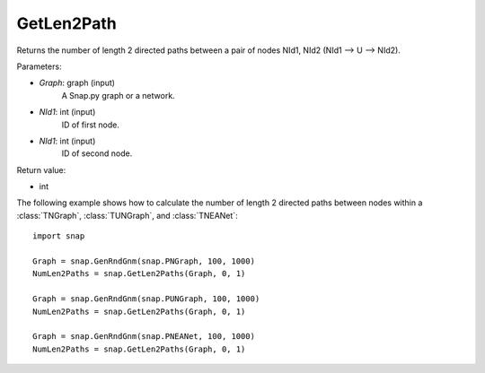 GetLen2Path
'''''''''''

.. function:: GetLen2Paths (Graph, NId1, NId2)

Returns the number of length 2 directed paths between a pair of nodes NId1, NId2 (NId1 --> U --> NId2).

Parameters:

- *Graph*: graph (input)
    A Snap.py graph or a network.

- *NId1*: int (input)
    ID of first node.

- *NId1*: int (input)
    ID of second node.

Return value:

- int

The following example shows how to calculate the number of length 2 directed paths between nodes within a :class:`TNGraph`, :class:`TUNGraph`, and :class:`TNEANet`::

    import snap

    Graph = snap.GenRndGnm(snap.PNGraph, 100, 1000)
    NumLen2Paths = snap.GetLen2Paths(Graph, 0, 1)

    Graph = snap.GenRndGnm(snap.PUNGraph, 100, 1000)
    NumLen2Paths = snap.GetLen2Paths(Graph, 0, 1)

    Graph = snap.GenRndGnm(snap.PNEANet, 100, 1000)
    NumLen2Paths = snap.GetLen2Paths(Graph, 0, 1)

